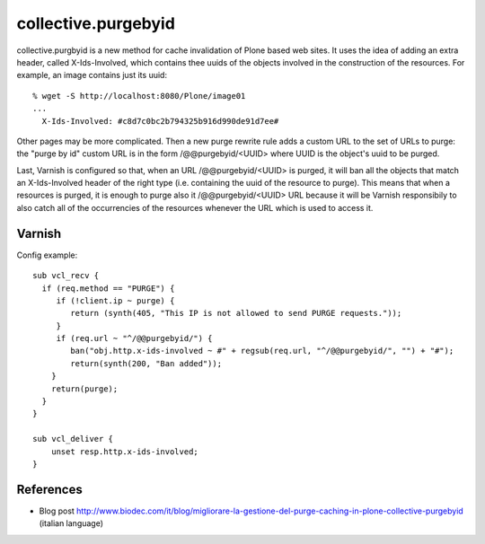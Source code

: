 collective.purgebyid
====================

.. image:: https://img.shields.io/pypi/v/collective.purgebyid.svg
    :target: https://pypi.python.org/pypi/collective.purgebyid/
    :alt: Latest Version

.. image:: https://img.shields.io/pypi/pyversions/collective.purgebyid.svg?style=plastic   
     :alt: Supported - Python Versions

.. image:: https://img.shields.io/pypi/l/collective.purgebyid.svg
    :target: https://pypi.python.org/pypi/collective.purgebyid/
    :alt: License

.. image:: https://github.com/collective/collective.purgebyid/actions/workflows/tests.yml/badge.svg
    :target: https://github.com/collective/collective.purgebyid/actions
    :alt: Tests

collective.purgbyid is a new method for cache invalidation of Plone
based web sites. It uses the idea of adding an extra header, called
X-Ids-Involved, which contains thee uuids of the objects involved in the
construction of the resources. For example, an image contains just its
uuid::

    % wget -S http://localhost:8080/Plone/image01
    ...
      X-Ids-Involved: #c8d7c0bc2b794325b916d990de91d7ee#

Other pages may be more complicated. Then a new purge rewrite rule adds
a custom URL to the set of URLs to purge: the "purge by id" custom URL
is in the form /@@purgebyid/<UUID> where UUID is the object's uuid to be
purged.

Last, Varnish is configured so that, when an URL /@@purgebyid/<UUID> is
purged, it will ban all the objects that match an X-Ids-Involved header
of the right type (i.e. containing the uuid of the resource to purge).
This means that when a resources is purged, it is enough to purge also
it /@@purgebyid/<UUID> URL because it will be Varnish responsibily to
also catch all of the occurrencies of the resources whenever the URL
which is used to access it. 

Varnish
-------

Config example::

    sub vcl_recv {
      if (req.method == "PURGE") {
         if (!client.ip ~ purge) {
            return (synth(405, "This IP is not allowed to send PURGE requests."));
         }
         if (req.url ~ "^/@@purgebyid/") {
            ban("obj.http.x-ids-involved ~ #" + regsub(req.url, "^/@@purgebyid/", "") + "#");
            return(synth(200, "Ban added"));
        }
        return(purge);
      }
    }

    sub vcl_deliver {
        unset resp.http.x-ids-involved;
    }


References
----------

* Blog post http://www.biodec.com/it/blog/migliorare-la-gestione-del-purge-caching-in-plone-collective-purgebyid (italian language) 
